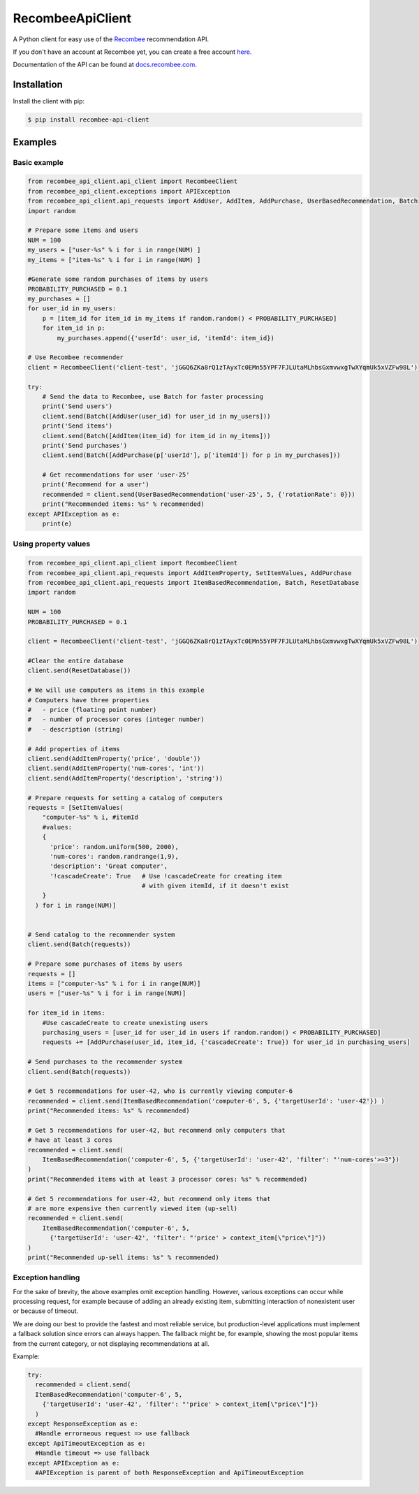 *****************
RecombeeApiClient
*****************

A Python client for easy use of the `Recombee <https://www.recombee.com/>`_  recommendation API.

If you don't have an account at Recombee yet, you can create a free account `here <https://www.recombee.com/>`_.

Documentation of the API can be found at `docs.recombee.com <https://docs.recombee.com/)>`_.

=============
Installation
=============

Install the client with pip:

.. code-block:: bash

    $ pip install recombee-api-client

========
Examples
========

-------------
Basic example
-------------

.. code-block:: python

    from recombee_api_client.api_client import RecombeeClient
    from recombee_api_client.exceptions import APIException
    from recombee_api_client.api_requests import AddUser, AddItem, AddPurchase, UserBasedRecommendation, Batch
    import random

    # Prepare some items and users
    NUM = 100
    my_users = ["user-%s" % i for i in range(NUM) ]
    my_items = ["item-%s" % i for i in range(NUM) ]

    #Generate some random purchases of items by users
    PROBABILITY_PURCHASED = 0.1
    my_purchases = []
    for user_id in my_users:
        p = [item_id for item_id in my_items if random.random() < PROBABILITY_PURCHASED]
        for item_id in p:
            my_purchases.append({'userId': user_id, 'itemId': item_id})

    # Use Recombee recommender
    client = RecombeeClient('client-test', 'jGGQ6ZKa8rQ1zTAyxTc0EMn55YPF7FJLUtaMLhbsGxmvwxgTwXYqmUk5xVZFw98L')

    try:
        # Send the data to Recombee, use Batch for faster processing
        print('Send users')
        client.send(Batch([AddUser(user_id) for user_id in my_users]))
        print('Send items')
        client.send(Batch([AddItem(item_id) for item_id in my_items]))
        print('Send purchases')
        client.send(Batch([AddPurchase(p['userId'], p['itemId']) for p in my_purchases]))

        # Get recommendations for user 'user-25'
        print('Recommend for a user')
        recommended = client.send(UserBasedRecommendation('user-25', 5, {'rotationRate': 0}))
        print("Recommended items: %s" % recommended)
    except APIException as e:
        print(e)

---------------------
Using property values
---------------------

.. code-block:: python


    from recombee_api_client.api_client import RecombeeClient
    from recombee_api_client.api_requests import AddItemProperty, SetItemValues, AddPurchase
    from recombee_api_client.api_requests import ItemBasedRecommendation, Batch, ResetDatabase
    import random

    NUM = 100
    PROBABILITY_PURCHASED = 0.1

    client = RecombeeClient('client-test', 'jGGQ6ZKa8rQ1zTAyxTc0EMn55YPF7FJLUtaMLhbsGxmvwxgTwXYqmUk5xVZFw98L')

    #Clear the entire database
    client.send(ResetDatabase())

    # We will use computers as items in this example
    # Computers have three properties 
    #   - price (floating point number)
    #   - number of processor cores (integer number)
    #   - description (string)

    # Add properties of items
    client.send(AddItemProperty('price', 'double'))
    client.send(AddItemProperty('num-cores', 'int'))
    client.send(AddItemProperty('description', 'string'))

    # Prepare requests for setting a catalog of computers
    requests = [SetItemValues(
        "computer-%s" % i, #itemId
        #values:
        { 
          'price': random.uniform(500, 2000),
          'num-cores': random.randrange(1,9),
          'description': 'Great computer',
          '!cascadeCreate': True   # Use !cascadeCreate for creating item
                                   # with given itemId, if it doesn't exist
        }
      ) for i in range(NUM)]


    # Send catalog to the recommender system
    client.send(Batch(requests))

    # Prepare some purchases of items by users
    requests = []
    items = ["computer-%s" % i for i in range(NUM)]
    users = ["user-%s" % i for i in range(NUM)]

    for item_id in items:
        #Use cascadeCreate to create unexisting users
        purchasing_users = [user_id for user_id in users if random.random() < PROBABILITY_PURCHASED]
        requests += [AddPurchase(user_id, item_id, {'cascadeCreate': True}) for user_id in purchasing_users]

    # Send purchases to the recommender system
    client.send(Batch(requests))

    # Get 5 recommendations for user-42, who is currently viewing computer-6
    recommended = client.send(ItemBasedRecommendation('computer-6', 5, {'targetUserId': 'user-42'}) )
    print("Recommended items: %s" % recommended)

    # Get 5 recommendations for user-42, but recommend only computers that
    # have at least 3 cores
    recommended = client.send(
        ItemBasedRecommendation('computer-6', 5, {'targetUserId': 'user-42', 'filter': "'num-cores'>=3"})
    )
    print("Recommended items with at least 3 processor cores: %s" % recommended)

    # Get 5 recommendations for user-42, but recommend only items that
    # are more expensive then currently viewed item (up-sell)
    recommended = client.send(
        ItemBasedRecommendation('computer-6', 5,
          {'targetUserId': 'user-42', 'filter': "'price' > context_item[\"price\"]"})
    )
    print("Recommended up-sell items: %s" % recommended)

------------------
Exception handling
------------------

For the sake of brevity, the above examples omit exception handling. However, various exceptions can occur while processing request, for example because of adding an already existing item, submitting interaction of nonexistent user or because of timeout.

We are doing our best to provide the fastest and most reliable service, but production-level applications must implement a fallback solution since errors can always happen. The fallback might be, for example, showing the most popular items from the current category, or not displaying recommendations at all.

Example:

.. code-block:: python

  try:
    recommended = client.send(
    ItemBasedRecommendation('computer-6', 5,
      {'targetUserId': 'user-42', 'filter': "'price' > context_item[\"price\"]"})
    )
  except ResponseException as e:
    #Handle errorneous request => use fallback
  except ApiTimeoutException as e:
    #Handle timeout => use fallback
  except APIException as e:
    #APIException is parent of both ResponseException and ApiTimeoutException

